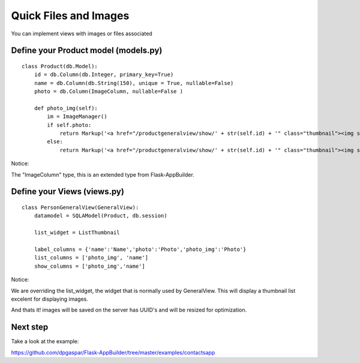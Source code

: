 Quick Files and Images
======================

You can implement views with images or files associated

Define your Product model (models.py)
----------------------------------

::

    class Product(db.Model):
        id = db.Column(db.Integer, primary_key=True)
        name = db.Column(db.String(150), unique = True, nullable=False)    	
        photo = db.Column(ImageColumn, nullable=False )
    
        def photo_img(self):
    	    im = ImageManager()
            if self.photo:
                return Markup('<a href="/productgeneralview/show/' + str(self.id) + '" class="thumbnail"><img src="' + im.get_url(self.photo) + '" alt="Photo" class="img-rounded img-responsive"></a>')
            else:
                return Markup('<a href="/productgeneralview/show/' + str(self.id) + '" class="thumbnail"><img src="//:0" alt="Photo" class="img-responsive"></a>')
        
Notice:

The "ImageColumn" type, this is an extended type from Flask-AppBuilder.

Define your Views (views.py)
----------------------------

::

    class PersonGeneralView(GeneralView):
        datamodel = SQLAModel(Product, db.session)

        list_widget = ListThumbnail

        label_columns = {'name':'Name','photo':'Photo','photo_img':'Photo'}
        list_columns = ['photo_img', 'name']
        show_columns = ['photo_img','name']

Notice:

We are overriding the list_widget, the widget that is normally used by GeneralView. This will display a thumbnail list excelent for displaying images.

And thats it! images will be saved on the server has UUID's and will be resized for optimization.

Next step
---------

Take a look at the example:

https://github.com/dpgaspar/Flask-AppBuilder/tree/master/examples/contactsapp

 

